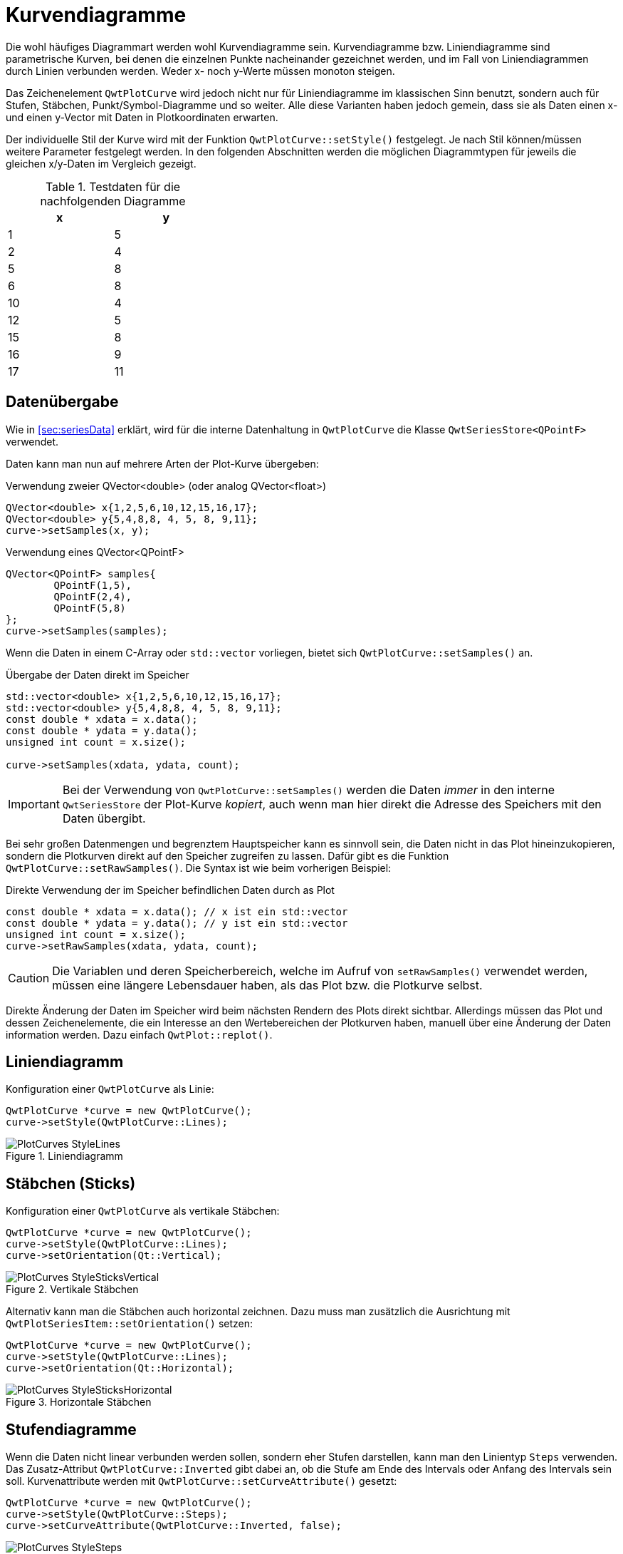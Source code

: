 :imagesdir: ../images

<<<
[[sec:linecurves]]
# Kurvendiagramme

Die wohl häufiges Diagrammart werden wohl Kurvendiagramme sein. Kurvendiagramme bzw. Liniendiagramme sind parametrische Kurven, bei denen die einzelnen Punkte nacheinander gezeichnet werden, und im Fall von Liniendiagrammen durch Linien verbunden werden. Weder x- noch y-Werte müssen monoton steigen.

Das Zeichenelement `QwtPlotCurve` wird jedoch nicht nur für Liniendiagramme im klassischen Sinn benutzt, sondern auch für Stufen, Stäbchen, Punkt/Symbol-Diagramme und so weiter. Alle diese Varianten haben jedoch gemein, dass sie als Daten einen x- und einen y-Vector mit Daten in Plotkoordinaten erwarten.

Der individuelle Stil der Kurve wird mit der Funktion `QwtPlotCurve::setStyle()` festgelegt. Je nach Stil können/müssen weitere Parameter festgelegt werden. In den folgenden Abschnitten werden die möglichen Diagrammtypen für jeweils die gleichen x/y-Daten im Vergleich gezeigt. 

.Testdaten für die nachfolgenden Diagramme
[width="35%",options="header", colwidths="10%,10%"]
|====================
|  x |  y
|	1	|	5
|	2	|	4
|	5	|	8
|	6	|	8
|	10	|	4
|	12	|	5
|	15	|	8
|	16	|	9
|	17	|	11
|====================

## Datenübergabe
Wie in <<sec:seriesData>> erklärt, wird für die interne Datenhaltung in `QwtPlotCurve` die Klasse `QwtSeriesStore<QPointF>` verwendet.

Daten kann man nun auf mehrere Arten der Plot-Kurve übergeben:

.Verwendung zweier QVector<double> (oder analog QVector<float>)
```c++
QVector<double> x{1,2,5,6,10,12,15,16,17};
QVector<double> y{5,4,8,8, 4, 5, 8, 9,11};
curve->setSamples(x, y);
```

.Verwendung eines QVector<QPointF>
```c++
QVector<QPointF> samples{
	QPointF(1,5),
	QPointF(2,4),
	QPointF(5,8)
};
curve->setSamples(samples);
```

Wenn die Daten in einem C-Array oder `std::vector` vorliegen, bietet sich `QwtPlotCurve::setSamples()` an.

.Übergabe der Daten direkt im Speicher
```c++
std::vector<double> x{1,2,5,6,10,12,15,16,17};
std::vector<double> y{5,4,8,8, 4, 5, 8, 9,11};
const double * xdata = x.data();
const double * ydata = y.data();
unsigned int count = x.size();

curve->setSamples(xdata, ydata, count);
```

[IMPORTANT]
====
Bei der Verwendung von `QwtPlotCurve::setSamples()` werden die Daten _immer_ in den interne `QwtSeriesStore` der Plot-Kurve _kopiert_, auch wenn man hier direkt die Adresse des Speichers mit den Daten übergibt.
====


Bei sehr großen Datenmengen und begrenztem Hauptspeicher kann es sinnvoll sein, die Daten nicht in das Plot hineinzukopieren, sondern die Plotkurven direkt auf den Speicher zugreifen zu lassen. Dafür gibt es die Funktion `QwtPlotCurve::setRawSamples()`. Die Syntax ist wie beim vorherigen Beispiel:

.Direkte Verwendung der im Speicher befindlichen Daten durch as Plot
```c++
const double * xdata = x.data(); // x ist ein std::vector
const double * ydata = y.data(); // y ist ein std::vector
unsigned int count = x.size();
curve->setRawSamples(xdata, ydata, count);
```

[CAUTION]
====
Die Variablen und deren Speicherbereich, welche im Aufruf von `setRawSamples()` verwendet werden, müssen eine längere Lebensdauer haben, als das Plot bzw. die Plotkurve selbst.
====

Direkte Änderung der Daten im Speicher wird beim nächsten Rendern des Plots direkt sichtbar. Allerdings müssen das Plot und dessen  Zeichenelemente, die ein Interesse an den Wertebereichen der Plotkurven haben, manuell über eine Änderung der Daten information werden. Dazu einfach `QwtPlot::replot()`.





## Liniendiagramm

Konfiguration einer `QwtPlotCurve` als Linie:

```c++
QwtPlotCurve *curve = new QwtPlotCurve();
curve->setStyle(QwtPlotCurve::Lines);
```

.Liniendiagramm
image::PlotCurves_StyleLines.png[pdfwidth=8cm]
 
## Stäbchen (Sticks)

Konfiguration einer `QwtPlotCurve` als vertikale Stäbchen:

```c++
QwtPlotCurve *curve = new QwtPlotCurve();
curve->setStyle(QwtPlotCurve::Lines);
curve->setOrientation(Qt::Vertical);
```

.Vertikale Stäbchen
image::PlotCurves_StyleSticksVertical.png[pdfwidth=8cm]

Alternativ kann man die Stäbchen auch horizontal zeichnen. Dazu muss man zusätzlich die Ausrichtung mit `QwtPlotSeriesItem::setOrientation()` setzen:

```c++
QwtPlotCurve *curve = new QwtPlotCurve();
curve->setStyle(QwtPlotCurve::Lines);
curve->setOrientation(Qt::Horizontal);
```

.Horizontale Stäbchen
image::PlotCurves_StyleSticksHorizontal.png[pdfwidth=8cm]


## Stufendiagramme

Wenn die Daten nicht linear verbunden werden sollen, sondern eher Stufen darstellen, kann man den Linientyp `Steps` verwenden.
Das Zusatz-Attribut `QwtPlotCurve::Inverted` gibt dabei an, ob die Stufe am Ende des Intervals oder Anfang des Intervals sein soll. Kurvenattribute werden mit `QwtPlotCurve::setCurveAttribute()` gesetzt:

```c++
QwtPlotCurve *curve = new QwtPlotCurve();
curve->setStyle(QwtPlotCurve::Steps);
curve->setCurveAttribute(QwtPlotCurve::Inverted, false);
```

.Stufendiagramm (normal)
image::PlotCurves_StyleSteps.png[pdfwidth=8cm]


Betrachtet man die Eingangsdaten:

```
x   y
1   5
2   4
5   8
...
``` 

so fällt auf, dass im ersten Intervall, also zwischen x=1..2, der Wert y2=4 gezeichnet wird und an der Stelle x1=1 die Verbindungslinie zwischen y1=5 und y2=4 gezeichnet wird.

Will man direkt den ersten y-Wert im ersten Intervall zeichnen (das wäre eher die natürliche Erwartungshaltung), so muss man das Attribut `Inverted` setzen:

```c++
QwtPlotCurve *curve = new QwtPlotCurve();
curve->setStyle(QwtPlotCurve::Steps);
curve->setCurveAttribute(QwtPlotCurve::Inverted, true);
```

.Stufendiagramm (invertiert)
image::PlotCurves_StyleStepsInverted.png[pdfwidth=8cm]


## Punkte (Dots)

Man kann an den jeweiligen x,y-Koordinaten auch einfach nur Punkte (auch nur einzelne Pixel) zeichnen. Das geht _sehr schnell_ vergleichen mit dem Zeichnen von Symbolen (siehe <<sec:plotSymbols>>) und kann für größere Punktwolken verwendet werden.

[TIP]
====
Bei der Verwendung von `QwtPlotCurve::Dots` sollte man bei heute üblichen Bildschirmauflösungen immer einen `QPen` mit größerer Breite einstellen, da mein _einzelne Pixel_ sonst nur noch schwer sehen kann. Für die Visualisierung großer Punktwolken (> 100000 Pixel) kann die Verwendung von einzelnen Pixeln durchaus noch einen Mehrwert bieten. Für alle besonderen Formen (Kreuze, Rauten, Ringe, Sterne, ...)  ist die Verwendung von Symbolen (siehe <<sec:plotSymbols>>) sinnvoll.
====


```c++
QwtPlotCurve *curve = new QwtPlotCurve();
curve->setStyle(QwtPlotCurve::Dots);
curve->setPen(QColor(180,40,20), 4); // width of 4 makes points better visible
```

.Punktediagramm
image::PlotCurves_StyleDots.png[pdfwidth=8cm]

[TIP]
====
Bei der Visualisierung von Punktwolken kann es hilfreich sein, Transparenz/Alphablending zu benutzen. Dazu einfach bei der Zeichenfarbe noch einen Alphawert kleiner als 255 setzen.
====

```c++
QwtPlotCurve *curve = new QwtPlotCurve();
curve->setStyle(QwtPlotCurve::Dots);
curve->setPen(QColor(0,40,180,32), 2); // 2 pixels wide, alpha value 32
```

.Punktwolke mit halbtransparenten Punkten
image::PlotCurves_StyleDotsScatter.png[pdfwidth=8cm]

[TIP]
====
Wenn man ein Liniendiagramm mit Visualisierung von Stützstellen erhalten will, so kann man natürlich _zwei_ Linien ins Diagramm einfügen: eine mit Stil `QwtPlotCurve::Lines` und die zweite mit Stil `QwtPlotCurve::Dots` darüber, d.h. mit höherem z-Wert, zeichnen. Dann muss man aber auch zwei mal die Daten ins Diagramm geben und man erhält auch zwei Legendeneinträge (die kann man zwar abschalten, siehe <<sec:legend>>, aber trotzdem). Besser ist hier die Verwendung von nur einer Kurve und Symbolen an den Stützstellen (siehe <<sec:plotSymbols>>).
====

## Keine Linie

Möchte man eine Kurve ausschließlich mit Symbolen zeichnen (siehe <<sec:plotSymbols>>), so kann man das Zeichnen des Linienzugs auch komplett ausstellen:

```c++
curve->setStyle(QwtPlotCurve::NoCurve);
```


[[sec:plotSymbols]]
## Symbole/Punkte

An den jeweiligen x,y-Koordinaten einer Kurve kann man auch Symbole zeichnen. Dafür bietet die Qwt-Bibliothek die Klasse `QwtSymbol` an.


Ein Symbol fügt man zu eine Kurve wie folgt hinzu:

```c++
// Symbol hinzufügen
QwtSymbol * symbol = new QwtSymbol(QwtSymbol::Ellipse);
symbol->setSize(8);
symbol->setPen(QColor(0,0,160), 2);
symbol->setBrush(QColor(120,170,255));
curve->setSymbol(symbol); // Curve takes ownership of symbol
```

.Liniendiagramm mit ausgefüllten Kreissymbolen
image::Symbols_EllipseFilled.png[pdfwidth=8cm]

Zuerst wird das zu verwendende Symbol auf dem Heap mit new erzeugt. Der Konstruktor übernimmt den Typ des Symbols (siehe auch Galerie unten). Man kann das aber auch später über `QwtSymbol::setStyle()` setzen.

Wichtig ist auch die Größe des Symbols, gesetzt mittels `QwtSymbol::setSize()` in Pixeln. Diese Größe skaliert das Symbol je nach Form.

Außerdem wichtig sind die Eigenschaften Pen und Brush (`QwtSymbol::setPen()` und `QwtSymbol::setBruch()`). Der Pen wird für das Zeichnen des Umrisses verwendet und der Brush, so gesetzt, für das Ausfüllen der Form. Manche Symbole wie das Kreuz sind nicht ausgefüllt, daher hat hier der Brush keine Wirkung.

Schließlich wird das Symbol der Kurve mit `QwtPlotCurve::setSymbol()` gegeben.

[IMPORTANT]
====
Beim Aufruf von `QwtPlotCurve::setSymbol()` übernimmt die Plot-Kurve die Verantwortung für's Speicheraufräumen.
====

Die Symbolklasse ist ziemlich mächtig und kann verschiedenste Symbole zeichnen:

- vorgefertigte Formen wie Kreise, Rechtecke, Kreuze, etc. (Stil `QwtSymbol::Ellipse`...`QwtSymbol::Hexagon`
- nutzerdefinierte Bilder/Pixmaps (Stil `QwtSymbol::Pixmap`)
- spezifische Grafiken gekapselt in Klasse `QwtGraphic` und erzeugt durch eine Anzahl von `QwtPainterCommand` Anweisungen (Stil `QwtSymbol::Graphic`) (siehe auch <<sec:qwtGraphic>>)
- SVG-Dokumente (Stil `QwtSymbol::SvgDocument`)
- nutzerdefinierte Formen, welche durch einen QPainterPath definiert sind (Stil `QwtSymbol::Path`)


### Symbolstile/Eingebauten Symbolformen

Es gibt zahlreiche eingebaute Symbolformen (fett gedruckt im Diagrammtitel ist jeweils der `QwtSymbol::Style` Enumerationsname):

.Eingebaute Symboltypen/Stile und deren Enumerationstypen
image::Symbols_Gallery.png[pdfwidth=16cm]


Symbole müssen nicht immer quadratisch sein. Wenn man die Größe eines Symbols mit

```c++
symbol->setSize(10);
```

setzt, wird automatisch `width=height=10` verwendet. Alternativ kann man aber auch ein Rechteck als Größe definieren:

```c++
symbol->setSize(w,h);
// oder via QSize
QSize s(w,h);
symbol->setSize(s);
```

Deshalb gibt es auch keine separaten Linienstile für Kreis und Ellipse oder Rechteck und Quadrat.

### Nutzerdefinierte Formen via QPainterPath

Man kann beliebige eigene Symbolformen setzen, indem man die Klasse `QPainterPath` verwendet.
Folgendes Beispiel generiert ein Glühlampensymbol:

```c++
// Symbol hinzufügen
QwtSymbol * symbol = new QwtSymbol(QwtSymbol::Path);
QPainterPath p;
p.addEllipse(QRectF(-10,-10,20,20));
p.moveTo(-7,-7);
p.lineTo(7,7);
p.moveTo(7,-7);
p.lineTo(-7,7);
symbol->setPath(p);
symbol->setPen(QColor(0,0,120), 2);
symbol->setBrush(QColor(160,200,255));
curve->setSymbol(symbol); // Curve takes ownership of symbol
```

.Eigenes Symbol definiert mittels QPainterPath
image::Symbols_PainterPath.png[pdfwidth=8cm]

[CAUTION]
====
Wenn man eine nicht-rechteckige Geometrie mit QPainterPath definiert, sollte man beim Ändern der Größe mittels `QwtSymbol::setSize()` die Variante mit den zwei Argumenten aufrufen, also `QwtSymbol::setSize(width,height)`. Die Variante mit nur einem Argument transformiert den Pfad onst auf ein Quadrat. Da man üblicherweise keine nicht-quadratischen Formen als Symbol definiert, dürfte das aber nur selten ein Problem sein.
====


### SVG-Symbole

Man kann eigene SVG-Dateien rendern und anzeigen lassen. Dafür muss man nur eine SVG-Datei einlesen/definieren und als Symbol setzen:

```c++
QwtSymbol * symbol = new QwtSymbol(QwtSymbol::SvgDocument);
QFile f("symbol.svg");
f.open(QFile::ReadOnly);
QTextStream strm(&f);
QByteArray svgDoc = strm.readAll().toLatin1();
symbol->setSvgDocument(svgDoc);
curve->setSymbol(symbol); // Curve takes ownership of symbol
```

[CAUTION]
====
Auch hier ist beim Festlegen der Größe wieder auf das Seitenverhältnis zu achten und zumeist die Variante `QwtSymbol::setSize(width,height)` zu verwenden.
====

Manchmal liegt der Ankerpunkt des SVG-Bildes nicht im Zentrum, wie in obigem Beispiel:

.Zentriertes SVG-Symbol, welches eigentlich aber nach oben verschoben sein sollte
image::Symbols_SvgCentered.png[pdfwidth=8cm]

Man kann den Ankerpunkt bzw. den Zentrierpunkt des Symbols aber mit `QwtSymbol::setPinPoint()` ändern. Die Koordinaten des PinPoint werden dabei von links/oben des SVG-Bildes gemessen:

```c++
...
QRect br = symbol->boundingRect(); // size of symbol
symbol->setPinPoint(QPointF(br.width()/2-1,br.height()-3));
```

.SVG-Symbol mit korrekter Ausrichtung des "Stecknadel"-Punktes
image::Symbols_SvgWithPinPoint.png[pdfwidth=8cm]

[TIP]
====
Man kann die manuell gesetzten Ankerpunkt auch wieder mit `QwtSymbol::setPinPointEnabled(false)` deaktivieren.
====


### Bild-Symbole (Pixmaps)

Alternativ zu eigenen Vektorgrafiksymbolen kann man auch beliebige Bilder als Symbole verwenden. Dies geschieht analog zu den SVG-Symbolen:

[source,c++]
----
QwtSymbol * symbol = new QwtSymbol(QwtSymbol::Pixmap);
QwtText t("QwtSymbol::Pixmap");
QPixmap pixmap;
pixmap.load("symbol.png");
symbol->setPixmap(pixmap);
QRect br = symbol->boundingRect(); // size of symbol
symbol->setPinPoint(QPointF(br.width()/2,br.height()-1));
curve->setSymbol(symbol); // Curve takes ownership of symbol
----

.Pixmap-Symbol, auch mit manuell festgelegtem "Stecknadel"-Punkt
image::Symbols_Pixmap.png[pdfwidth=8cm]


## Allgemeine Funktionen

Die Klasse `QwtPlotCurve` bietet noch einige interessante Funktionen, die zumindest für manche Linienkurvenvarianten interessant sind.

Eine Kurve kann neben dem Zeichenstift auch noch einen Brush übernehmen. Dann wird die Kurve bis zur x-Achse gefüllt:

[source,c++]
----
curve->setBrush(QColor(0xa0d0ff));
----

.Gefüllte Linienkurve
image::PlotCurves_StyleLinesFilled.png[pdfwidth=8cm]

Man kann die Bezugslinie für die Füllung auch noch verschieben:

[source,c++]
----
curve->setBaseLine(8);
----

.Gefüllte Linienkurve mit verschobener Bezugslinie
image::PlotCurves_StyleLinesFilledWithBaseline.png[pdfwidth=8cm]


## Legendeneinträge 

Die verschiedenen Möglichkeiten, Legendeneinträge zu generieren werden in <<sec:legends>> beschrieben.


## Optimierung der Zeichengeschwindigkeit

Das Zeichnen von Kurven mit vielen Daten kann mitunter länger dauern, was für Echtzeitanwendungen oder Animationen kritisch werden könnte. Das `QwtPlot` enthält aber gerade für Linienkurven einige wichtige Performanceoptimierungen bereit, die in <<sec:performance> im Detail beschrieben werden.


[[sec:intervalCurves]]
## Intervallkurven
Eine spezielle Kurvenart ist die _Intervallkurve_, bereitgestellt über die Klasse `QwtPlotIntervalCurve`.

Im Prinzip ist das eine Kurve mit zwei y-Werten pro x-Koordinate im Datensatz. Es werden zwei reguläre Kurven gezeichnet und dazwischen wird die Fläche ausgefüllt. Dies kann man auch gut dazu nutzen, um gestackte Liniendiagramme zu zeichnen.

.Beispiel für eine Intervallkurve
[source,c++]
----
QVector<double> x{1,2,5,6,10,12,15,16,17};
QVector<double> y1{2,2,3,4, 2, 4, 4, 5,11};
QVector<double> y2{6,4.4,9,10, 5.5, 5.7, 9, 11,12};

QVector<QwtIntervalSample> intervalSamples;
for (int i=0; i<x.count(); ++i) 
	intervalSamples.append(QwtIntervalSample(x[i],y1[i],y2[i]));

QwtPlotIntervalCurve *curve = new QwtPlotIntervalCurve();
curve->setStyle(QwtPlotIntervalCurve::Tube);
curve->setPen(QColor(0,40,180), 2);
curve->setBrush( QColor(60,200,255) );
curve->setRenderHint( QwtPlotItem::RenderAntialiased, true ); // Antialiasing verwenden
curve->setSamples(intervalSamples);
curve->attach(&plot); // Plot takes ownership
----

.Intervallkurve
image::IntervalCurve.png[pdfwidth=8cm]

Die Funktion `setSamples()` gibt es in zwei Varianten:

- `QwtPlotIntervalCurve::setSamples( const QVector< QwtIntervalSample >& )` : erwartet einen Vektor mit Interval-Samples, bestehend aus x-Koordinate, unterem und oberen y-Wert
- `QwtPlotIntervalCurve::setSamples( QwtSeriesData< QwtIntervalSample >* )` : erwartet ein `QwtSeriesData` Objekt (siehe <<sec:seriesData>>) welches Eigentum der Intervallkurve wird. Diese Funktion entspricht der Funktion `setData()` der Elternklasse `QwtSeriesStore`.

Man kann das Erscheinungsbild noch etwas Aufwerten, wenn man für die Füllung der Kurve einen Gradienten verwendet. Dafür gibt man der Kurve einfach einen `QBrush`, der mit einem Gradienten erstellt wurde.

```c++
...
QLinearGradient grad(0,90,0,220);
grad.setColorAt(0, QColor(60,200,255));
grad.setColorAt(1, QColor(0,60,120));
curve->setBrush( QBrush(grad));
...
```

.Intervallkurve mit Gradientenfüllung
image::IntervalCurve_Gradient.png[pdfwidth=8cm]

[CAUTION]
====
Die Colorstops der Gradienten in Qt werden in Pixelkoordinaten angegeben. Wenn man also das Plot-Fenster vergrößert/verkleinert, dann führt das zu witzigen Effekten.
Die Lösung ist, das QwtPlot in einer eigenen Klasse abzuleiten und im Resize-Event den Gradienten entsprechend anzupassen. Gleiches gilt auch für das interaktive Verschieben/Zoomen im Plotfenster, also immer wenn ich sich die Pixelkoordinaten der gefüllten Fläche ändern.
Insgesamt einfacher ist es, die Klasse `QwtPlotIntervalCurve` abzuleiten und die Zeichenfunktion selbst zu implementieren, siehe auch Beispiel in <<sec:advancedCurves>>.
====

.Intervallkurve mit festem Gradienten bei Änderung der Plotgeometrie

image:IntervalCurve_Gradient_200.png[Height200,200,400,pdfwidth=5cm]
image:IntervalCurve_Gradient_300.png[Height300,200,400,pdfwidth=5cm]
image:IntervalCurve_Gradient_400.png[Height400,200,400,pdfwidth=5cm]


## Gestapelte (Intervall-)Kurven/Flächendiagramme

Man kann die Intervallkurven auch nutzen, um gestapelte, ausgefüllte Kurven bzw. Flächendiagramme zu erstellen. Dazu erstellt man einfach mehrere `QwtPlotIntervalCurve` Zeichenelemente, die sich jeweils die gleichen Y-Werte teilen.

```c++
QVector<double> x{1,2,5,6,10,12,15,16,17};
QVector<QVector<double> >  y;
// 3 curves, 4 lines
y.append( QVector<double>{0,  0, 0, 0,  0,  0, 0,  0,  0} );
y.append( QVector<double>{2,  2, 3, 4,  2,  4, 4,  5, 11} );
y.append( QVector<double>{6,4.4, 9, 8,5.5,5.7, 9, 11, 12} );
y.append( QVector<double>{7,6.6,12,10,  9, 11,12, 12, 13} );

const QColor cols[] = { QColor(96,60,20),
						QColor(156,39,6),
						QColor(212,91,18),
						QColor(242,188,43)
					  };

for (int j=0;j<y.count()-1; ++j) {
	QwtPlotIntervalCurve *curve = new QwtPlotIntervalCurve();
	// generate intervals for current curve
	QVector<QwtIntervalSample> intervalSamples;
	for (int i=0; i<x.count(); ++i) 
		intervalSamples.append(QwtIntervalSample(x[i],y[j][i],y[j+1][i]));
	curve->setStyle(QwtPlotIntervalCurve::Tube);
	curve->setPen(QColor(96,60,20), 1);
	curve->setBrush(cols[j+1]);
	curve->setRenderHint( QwtPlotItem::RenderAntialiased, true ); // Antialiasing verwenden
	curve->setSamples(intervalSamples);
	curve->attach(&plot); // Plot takes ownership
}
```




.Diagramm mit gestapelten Kurven/Flächendiagramm
image::IntervalCurve_StackedCurve.png[pdfwidth=8cm]

